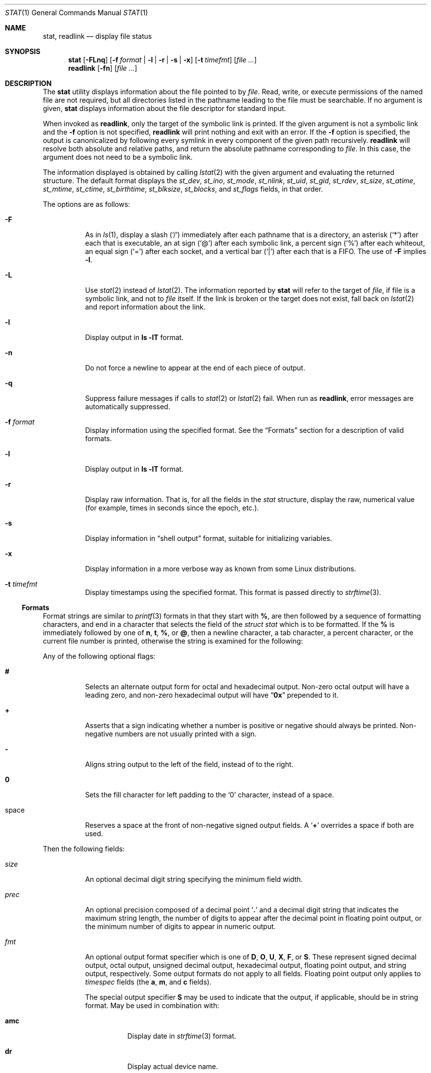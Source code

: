 .\"	$NetBSD: stat.1,v 1.28 2010/04/05 21:25:01 joerg Exp $
.\"
.\" Copyright (c) 2002 The NetBSD Foundation, Inc.
.\" All rights reserved.
.\"
.\" This code is derived from software contributed to The NetBSD Foundation
.\" by Andrew Brown and Jan Schaumann.
.\"
.\" Redistribution and use in source and binary forms, with or without
.\" modification, are permitted provided that the following conditions
.\" are met:
.\" 1. Redistributions of source code must retain the above copyright
.\"    notice, this list of conditions and the following disclaimer.
.\" 2. Redistributions in binary form must reproduce the above copyright
.\"    notice, this list of conditions and the following disclaimer in the
.\"    documentation and/or other materials provided with the distribution.
.\"
.\" THIS SOFTWARE IS PROVIDED BY THE NETBSD FOUNDATION, INC. AND CONTRIBUTORS
.\" ``AS IS'' AND ANY EXPRESS OR IMPLIED WARRANTIES, INCLUDING, BUT NOT LIMITED
.\" TO, THE IMPLIED WARRANTIES OF MERCHANTABILITY AND FITNESS FOR A PARTICULAR
.\" PURPOSE ARE DISCLAIMED.  IN NO EVENT SHALL THE FOUNDATION OR CONTRIBUTORS
.\" BE LIABLE FOR ANY DIRECT, INDIRECT, INCIDENTAL, SPECIAL, EXEMPLARY, OR
.\" CONSEQUENTIAL DAMAGES (INCLUDING, BUT NOT LIMITED TO, PROCUREMENT OF
.\" SUBSTITUTE GOODS OR SERVICES; LOSS OF USE, DATA, OR PROFITS; OR BUSINESS
.\" INTERRUPTION) HOWEVER CAUSED AND ON ANY THEORY OF LIABILITY, WHETHER IN
.\" CONTRACT, STRICT LIABILITY, OR TORT (INCLUDING NEGLIGENCE OR OTHERWISE)
.\" ARISING IN ANY WAY OUT OF THE USE OF THIS SOFTWARE, EVEN IF ADVISED OF THE
.\" POSSIBILITY OF SUCH DAMAGE.
.\"
.\" $FreeBSD: release/9.0.0/usr.bin/stat/stat.1 216219 2010-12-05 22:47:08Z dougb $
.\"
.Dd December 5, 2010
.Dt STAT 1
.Os
.Sh NAME
.Nm stat ,
.Nm readlink
.Nd display file status
.Sh SYNOPSIS
.Nm
.Op Fl FLnq
.Op Fl f Ar format | Fl l | r | s | x
.Op Fl t Ar timefmt
.Op Ar
.Nm readlink
.Op Fl fn
.Op Ar
.Sh DESCRIPTION
The
.Nm
utility displays information about the file pointed to by
.Ar file .
Read, write, or execute permissions of the named file are not required, but
all directories listed in the pathname leading to the file must be
searchable.
If no argument is given,
.Nm
displays information about the file descriptor for standard input.
.Pp
When invoked as
.Nm readlink ,
only the target of the symbolic link is printed.
If the given argument is not a symbolic link and the
.Fl f
option is not specified,
.Nm readlink
will print nothing and exit with an error.
If the
.Fl f
option is specified, the output is canonicalized by following every symlink
in every component of the given path recursively.
.Nm readlink
will resolve both absolute and relative paths, and return the absolute pathname
corresponding to
.Ar file .
In this case, the argument does not need to be a symbolic link.
.Pp
The information displayed is obtained by calling
.Xr lstat 2
with the given argument and evaluating the returned structure.
The default format displays the
.Fa st_dev ,
.Fa st_ino ,
.Fa st_mode ,
.Fa st_nlink ,
.Fa st_uid ,
.Fa st_gid ,
.Fa st_rdev ,
.Fa st_size ,
.Fa st_atime ,
.Fa st_mtime ,
.Fa st_ctime ,
.Fa st_birthtime ,
.Fa st_blksize ,
.Fa st_blocks ,
and
.Fa st_flags
fields, in that order.
.Pp
The options are as follows:
.Bl -tag -width indent
.It Fl F
As in
.Xr ls 1 ,
display a slash
.Pq Ql /
immediately after each pathname that is a directory,
an asterisk
.Pq Ql *
after each that is executable,
an at sign
.Pq Ql @
after each symbolic link,
a percent sign
.Pq Ql %
after each whiteout,
an equal sign
.Pq Ql =
after each socket,
and a vertical bar
.Pq Ql |
after each that is a FIFO.
The use of
.Fl F
implies
.Fl l .
.It Fl L
Use
.Xr stat 2
instead of
.Xr lstat 2 .
The information reported by
.Nm
will refer to the target of
.Ar file ,
if file is a symbolic link, and not to
.Ar file
itself.
If the link is broken or the target does not exist,
fall back on
.Xr lstat 2
and report information about the link.
.It Fl l
Display output in
.Ic ls Fl lT
format.
.It Fl n
Do not force a newline to appear at the end of each piece of output.
.It Fl q
Suppress failure messages if calls to
.Xr stat 2
or
.Xr lstat 2
fail.
When run as
.Nm readlink ,
error messages are automatically suppressed.
.It Fl f Ar format
Display information using the specified format.
See the
.Sx Formats
section for a description of valid formats.
.It Fl l
Display output in
.Nm ls Fl lT
format.
.It Fl r
Display raw information.
That is, for all the fields in the
.Vt stat
structure,
display the raw, numerical value (for example, times in seconds since the
epoch, etc.).
.It Fl s
Display information in
.Dq shell output
format,
suitable for initializing variables.
.It Fl x
Display information in a more verbose way as known from some
.Tn Linux
distributions.
.It Fl t Ar timefmt
Display timestamps using the specified format.
This format is
passed directly to
.Xr strftime 3 .
.El
.Ss Formats
Format strings are similar to
.Xr printf 3
formats in that they start with
.Cm % ,
are then followed by a sequence of formatting characters, and end in
a character that selects the field of the
.Vt "struct stat"
which is to be formatted.
If the
.Cm %
is immediately followed by one of
.Cm n , t , % ,
or
.Cm @ ,
then a newline character, a tab character, a percent character,
or the current file number is printed, otherwise the string is
examined for the following:
.Pp
Any of the following optional flags:
.Bl -tag -width indent
.It Cm #
Selects an alternate output form for octal and hexadecimal output.
Non-zero octal output will have a leading zero, and non-zero
hexadecimal output will have
.Dq Li 0x
prepended to it.
.It Cm +
Asserts that a sign indicating whether a number is positive or negative
should always be printed.
Non-negative numbers are not usually printed
with a sign.
.It Cm -
Aligns string output to the left of the field, instead of to the right.
.It Cm 0
Sets the fill character for left padding to the
.Ql 0
character, instead of a space.
.It space
Reserves a space at the front of non-negative signed output fields.
A
.Sq Cm +
overrides a space if both are used.
.El
.Pp
Then the following fields:
.Bl -tag -width indent
.It Ar size
An optional decimal digit string specifying the minimum field width.
.It Ar prec
An optional precision composed of a decimal point
.Sq Cm \&.
and a decimal digit string that indicates the maximum string length,
the number of digits to appear after the decimal point in floating point
output, or the minimum number of digits to appear in numeric output.
.It Ar fmt
An optional output format specifier which is one of
.Cm D , O , U , X , F ,
or
.Cm S .
These represent signed decimal output, octal output, unsigned decimal
output, hexadecimal output, floating point output, and string output,
respectively.
Some output formats do not apply to all fields.
Floating point output only applies to
.Vt timespec
fields (the
.Cm a , m ,
and
.Cm c
fields).
.Pp
The special output specifier
.Cm S
may be used to indicate that the output, if
applicable, should be in string format.
May be used in combination with:
.Bl -tag -width indent
.It Cm amc
Display date in
.Xr strftime 3
format.
.It Cm dr
Display actual device name.
.It Cm f
Display the flags of
.Ar file
as in
.Nm ls Fl lTdo .
.It Cm gu
Display group or user name.
.It Cm p
Display the mode of
.Ar file
as in
.Nm ls Fl lTd .
.It Cm N
Displays the name of
.Ar file .
.It Cm T
Displays the type of
.Ar file .
.It Cm Y
Insert a
.Dq Li " -\*[Gt] "
into the output.
Note that the default output format
for
.Cm Y
is a string, but if specified explicitly, these four characters are
prepended.
.El
.It Ar sub
An optional sub field specifier (high, middle, low).
Only applies to
the
.Cm p , d , r ,
and
.Cm T
output formats.
It can be one of the following:
.Bl -tag -width indent
.It Cm H
.Dq High
\[em]
specifies the major number for devices from
.Cm r
or
.Cm d ,
the
.Dq user
bits for permissions from the string form of
.Cm p ,
the file
.Dq type
bits from the numeric forms of
.Cm p ,
and the long output form of
.Cm T .
.It Cm L
.Dq Low
\[em]
specifies the minor number for devices from
.Cm r
or
.Cm d ,
the
.Dq other
bits for permissions from the string form of
.Cm p ,
the
.Dq user ,
.Dq group ,
and
.Dq other
bits from the numeric forms of
.Cm p ,
and the
.Nm ls Fl F
style output character for file type when used with
.Cm T
(the use of
.Cm L
for this is optional).
.It Cm M
.Dq Middle
\[em]
specifies the
.Dq group
bits for permissions from the
string output form of
.Cm p ,
or the
.Dq suid ,
.Dq sgid ,
and
.Dq sticky
bits for the numeric forms of
.Cm p .
.El
.It Ar datum
A required field specifier, being one of the following:
.Bl -tag -width indent
.It Cm d
Device upon which
.Ar file
resides
.Pq Fa st_dev .
.It Cm i
.Ar file Ns 's
inode number
.Pq Fa st_ino .
.It Cm p
File type and permissions
.Pq Fa st_mode .
.It Cm l
Number of hard links to
.Ar file
.Pq Fa st_nlink .
.It Cm u , g
User ID and group ID of
.Ar file Ns 's
owner
.Pq Fa st_uid , st_gid .
.It Cm r
Device number for character and block device special files
.Pq Fa st_rdev .
.It Cm a , m , c , B
The time
.Ar file
was last accessed or modified, or when the inode was last changed, or
the birth time of the inode
.Pq Fa st_atime , st_mtime , st_ctime , st_birthtime .
.It Cm z
The size of
.Ar file
in bytes
.Pq Fa st_size .
.It Cm b
Number of blocks allocated for
.Ar file
.Pq Fa st_blocks .
.It Cm k
Optimal file system I/O operation block size
.Pq Fa st_blksize .
.It Cm f
User defined flags for
.Ar file .
.It Cm v
Inode generation number
.Pq Fa st_gen .
.El
.Pp
The following five field specifiers are not drawn directly from the
data in
.Vt "struct stat" ,
but are:
.Bl -tag -width indent
.It Cm N
The name of the file.
.It Cm R
The absolute pathname corresponding to the file.
.It Cm T
The file type, either as in
.Nm ls Fl F
or in a more descriptive form if the
.Ar sub
field specifier
.Cm H
is given.
.It Cm Y
The target of a symbolic link.
.It Cm Z
Expands to
.Dq major,minor
from the
.Va rdev
field for character or block
special devices and gives size output for all others.
.El
.El
.Pp
Only the
.Cm %
and the field specifier are required.
Most field specifiers default to
.Cm U
as an output form, with the
exception of
.Cm p
which defaults to
.Cm O ;
.Cm a , m ,
and
.Cm c
which default to
.Cm D ;
and
.Cm Y , T ,
and
.Cm N
which default to
.Cm S .
.Sh EXIT STATUS
.Ex -std stat readlink
.Sh EXAMPLES
If no options are specified, the default format is
"%d %i %Sp %l %Su %Sg %r %z \e"%Sa\e" \e"%Sm\e" \e"%Sc\e" \e"%SB\e" %k %b %#Xf %N".
.Bd -literal -offset indent
\*[Gt] stat /tmp/bar
0 78852 -rw-r--r-- 1 root wheel 0 0 "Jul  8 10:26:03 2004" "Jul  8 10:26:03 2004" "Jul  8 10:28:13 2004" "Jan  1 09:00:00 1970" 16384 0 0 /tmp/bar
.Ed
.Pp
Given a symbolic link
.Dq foo
that points from
.Pa /tmp/foo
to
.Pa / ,
you would use
.Nm
as follows:
.Bd -literal -offset indent
\*[Gt] stat -F /tmp/foo
lrwxrwxrwx 1 jschauma cs 1 Apr 24 16:37:28 2002 /tmp/foo@ -\*[Gt] /

\*[Gt] stat -LF /tmp/foo
drwxr-xr-x 16 root wheel 512 Apr 19 10:57:54 2002 /tmp/foo/
.Ed
.Pp
To initialize some shell variables, you could use the
.Fl s
flag as follows:
.Bd -literal -offset indent
\*[Gt] csh
% eval set `stat -s .cshrc`
% echo $st_size $st_mtimespec
1148 1015432481

\*[Gt] sh
$ eval $(stat -s .profile)
$ echo $st_size $st_mtimespec
1148 1015432481
.Ed
.Pp
In order to get a list of file types including files pointed to if the
file is a symbolic link, you could use the following format:
.Bd -literal -offset indent
$ stat -f "%N: %HT%SY" /tmp/*
/tmp/bar: Symbolic Link -\*[Gt] /tmp/foo
/tmp/output25568: Regular File
/tmp/blah: Directory
/tmp/foo: Symbolic Link -\*[Gt] /
.Ed
.Pp
In order to get a list of the devices, their types and the major and minor
device numbers, formatted with tabs and linebreaks, you could use the
following format:
.Bd -literal -offset indent
stat -f "Name: %N%n%tType: %HT%n%tMajor: %Hr%n%tMinor: %Lr%n%n" /dev/*
[...]
Name: /dev/wt8
        Type: Block Device
        Major: 3
        Minor: 8

Name: /dev/zero
        Type: Character Device
        Major: 2
        Minor: 12
.Ed
.Pp
In order to determine the permissions set on a file separately, you could use
the following format:
.Bd -literal -offset indent
\*[Gt] stat -f "%Sp -\*[Gt] owner=%SHp group=%SMp other=%SLp" .
drwxr-xr-x -\*[Gt] owner=rwx group=r-x other=r-x
.Ed
.Pp
In order to determine the three files that have been modified most recently,
you could use the following format:
.Bd -literal -offset indent
\*[Gt] stat -f "%m%t%Sm %N" /tmp/* | sort -rn | head -3 | cut -f2-
Apr 25 11:47:00 2002 /tmp/blah
Apr 25 10:36:34 2002 /tmp/bar
Apr 24 16:47:35 2002 /tmp/foo
.Ed
.Pp
To display a file's modification time:
.Bd -literal -offset indent
\*[Gt] stat -f %m /tmp/foo
1177697733
.Ed
.Pp
To display the same modification time in a readable format:
.Bd -literal -offset indent
\*[Gt] stat -f %Sm /tmp/foo
Apr 27 11:15:33 2007
.Ed
.Pp
To display the same modification time in a readable and sortable format:
.Bd -literal -offset indent
\*[Gt] stat -f %Sm -t %Y%m%d%H%M%S /tmp/foo
20070427111533
.Ed
.Pp
To display the same in UTC:
.Bd -literal -offset indent
\*[Gt] sh
$ TZ= stat -f %Sm -t %Y%m%d%H%M%S /tmp/foo
20070427181533
.Ed
.Sh SEE ALSO
.Xr file 1 ,
.Xr ls 1 ,
.Xr lstat 2 ,
.Xr readlink 2 ,
.Xr stat 2 ,
.Xr printf 3 ,
.Xr strftime 3
.Sh HISTORY
The
.Nm
utility appeared in
.Nx 1.6
and
.Fx 4.10 .
.Sh AUTHORS
.An -nosplit
The
.Nm
utility was written by
.An Andrew Brown
.Aq atatat@NetBSD.org .
This man page was written by
.An Jan Schaumann
.Aq jschauma@NetBSD.org .
